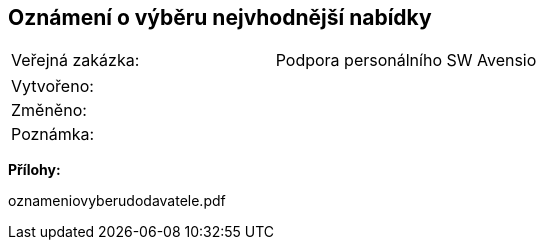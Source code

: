 == Oznámení o výběru nejvhodnější nabídky

|===
| Veřejná zakázka: | Podpora personálního SW Avensio
|===

|===
| Vytvořeno:				| 
| Změněno:					| 
| Poznámka:					| 
|===

**Přílohy:**

oznameniovyberudodavatele.pdf


